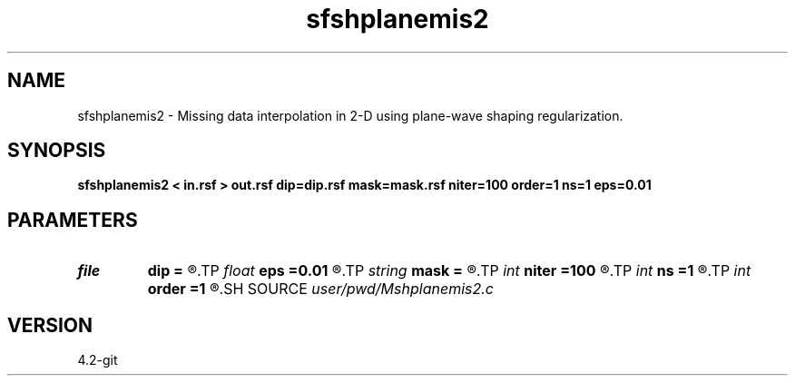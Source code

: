 .TH sfshplanemis2 1  "APRIL 2023" Madagascar "Madagascar Manuals"
.SH NAME
sfshplanemis2 \- Missing data interpolation in 2-D using plane-wave shaping regularization. 
.SH SYNOPSIS
.B sfshplanemis2 < in.rsf > out.rsf dip=dip.rsf mask=mask.rsf niter=100 order=1 ns=1 eps=0.01
.SH PARAMETERS
.PD 0
.TP
.I file   
.B dip
.B =
.R  	auxiliary input file name
.TP
.I float  
.B eps
.B =0.01
.R  	regularization
.TP
.I string 
.B mask
.B =
.R  	auxiliary input file name
.TP
.I int    
.B niter
.B =100
.R  	number of iterations
.TP
.I int    
.B ns
.B =1
.R  	smoothing radius
.TP
.I int    
.B order
.B =1
.R  	accuracy order
.SH SOURCE
.I user/pwd/Mshplanemis2.c
.SH VERSION
4.2-git
